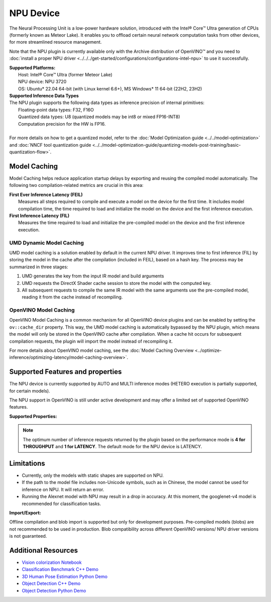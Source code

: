 .. {#openvino_docs_OV_UG_supported_plugins_NPU}

NPU Device
==========

.. meta::
   :description: OpenVINO™ supports the Neural Processing Unit,
                 a low-power processing device dedicated to running AI inference.


The Neural Processing Unit is a low-power hardware solution, introduced with the
Intel® Core™ Ultra generation of CPUs (formerly known as Meteor Lake). It enables
you to offload certain neural network computation tasks from other devices,
for more streamlined resource management.

Note that the NPU plugin is currently available only with the Archive distribution of OpenVINO™
and you need to :doc:`install a proper NPU driver <../../../get-started/configurations/configurations-intel-npu>`
to use it successfully.

| **Supported Platforms:**
|   Host: Intel® Core™ Ultra (former Meteor Lake)
|   NPU device: NPU 3720
|   OS: Ubuntu* 22.04 64-bit (with Linux kernel 6.6+), MS Windows* 11 64-bit (22H2, 23H2)


| **Supported Inference Data Types**
| The NPU plugin supports the following data types as inference precision of internal primitives:
|    Floating-point data types: F32, F16O
|    Quantized data types: U8 (quantized models may be int8 or mixed FP16-INT8)
|    Computation precision for the HW is FP16.
|
| For more details on how to get a quantized model, refer to the
  :doc:`Model Optimization guide <../../model-optimization>` and
  :doc:`NNCF tool quantization guide <../../model-optimization-guide/quantizing-models-post-training/basic-quantization-flow>`.



Model Caching
#############################

Model Caching helps reduce application startup delays by exporting and reusing the compiled
model automatically. The following two compilation-related metrics are crucial in this area:

| **First Ever Inference Latency (FEIL)**
|   Measures all steps required to compile and execute a model on the device for the
    first time. It includes model compilation time, the time required to load and
    initialize the model on the device and the first inference execution.
| **First Inference Latency (FIL)**
|   Measures the time required to load and initialize the pre-compiled model on the
    device and the first inference execution.


UMD Dynamic Model Caching
+++++++++++++++++++++++++++++

UMD model caching is a solution enabled by default in the current NPU driver.
It improves time to first inference (FIL) by storing the model in the cache
after the compilation (included in FEIL), based on a hash key. The process
may be summarized in three stages:

1. UMD generates the key from the input IR model and build arguments
2. UMD requests the DirectX Shader cache session to store the model
   with the computed key.
3. All subsequent requests to compile the same IR model with the same arguments
   use the pre-compiled model, reading it from the cache instead of recompiling.


OpenVINO Model Caching
+++++++++++++++++++++++++++++

OpenVINO Model Caching is a common mechanism for all OpenVINO device plugins and
can be enabled by setting the ``ov::cache_dir`` property. This way, the UMD model
caching is automatically bypassed by the NPU plugin, which means the model
will only be stored in the OpenVINO cache after compilation. When a cache hit
occurs for subsequent compilation requests, the plugin will import the model
instead of recompiling it.

For more details about OpenVINO model caching, see the
:doc:`Model Caching Overview <../optimize-inference/optimizing-latency/model-caching-overview>`.


Supported Features and properties
#######################################

The NPU device is currently supported by AUTO and MULTI inference modes
(HETERO execution is partially supported, for certain models).

The NPU support in OpenVINO is still under active development and may
offer a limited set of supported OpenVINO features.

**Supported Properties:**

.. tab-set::

   .. tab-item:: Read-write properties

      .. code-block::

         ov::internal::caching_properties
         ov::enable_profiling
         ov::hint::performance_mode
         ov::hint::num_requests
         ov::hint::model_priority
         ov::hint::enable_cpu_pinning
         ov::log::level
         ov::device::id
         ov::cache_dir
         ov::internal::exclusive_async_requests

   .. tab-item:: Read-only properties

      .. code-block::

         ov::supported_properties
         ov::streams::num
         ov::optimal_number_of_infer_requests
         ov::range_for_async_infer_requests
         ov::range_for_streams
         ov::available_devices
         ov::device::uuid
         ov::device::architecture
         ov::device::full_name

.. note::

   The optimum number of inference requests returned by the plugin
   based on the performance mode is **4 for THROUGHPUT** and **1 for LATENCY**.
   The default mode for the NPU device is LATENCY.


Limitations
#############################

* Currently, only the models with static shapes are supported on NPU.
* If the path to the model file includes non-Unicode symbols, such as in Chinese,
  the model cannot be used for inference on NPU. It will return an error.
* Running the Alexnet model with NPU may result in a drop in accuracy.
  At this moment, the googlenet-v4 model is recommended for classification tasks.

**Import/Export:**

Offline compilation and blob import is supported but only for development purposes.
Pre-compiled models (blobs) are not recommended to be used in production.
Blob compatibility across different OpenVINO versions/ NPU driver versions is not
guaranteed.

Additional Resources
#############################

* `Vision colorization Notebook <notebooks/vision-image-colorization-with-output.html>`__
* `Classification Benchmark C++ Demo <https://github.com/openvinotoolkit/open_model_zoo/tree/master/demos/classification_benchmark_demo/cpp>`__
* `3D Human Pose Estimation Python Demo <https://github.com/openvinotoolkit/open_model_zoo/tree/master/demos/3d_segmentation_demo/python>`__
* `Object Detection C++ Demo <https://github.com/openvinotoolkit/open_model_zoo/tree/master/demos/object_detection_demo/cpp>`__
* `Object Detection Python Demo <https://github.com/openvinotoolkit/open_model_zoo/tree/master/demos/object_detection_demo/python>`__
